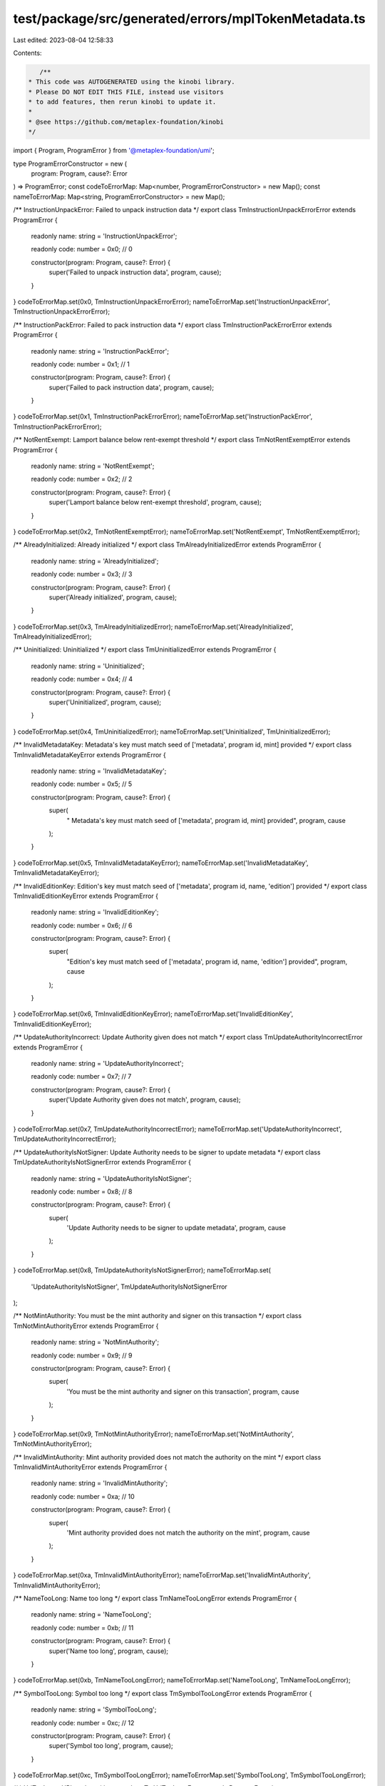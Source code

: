 test/package/src/generated/errors/mplTokenMetadata.ts
=====================================================

Last edited: 2023-08-04 12:58:33

Contents:

.. code-block:: ts

    /**
 * This code was AUTOGENERATED using the kinobi library.
 * Please DO NOT EDIT THIS FILE, instead use visitors
 * to add features, then rerun kinobi to update it.
 *
 * @see https://github.com/metaplex-foundation/kinobi
 */

import { Program, ProgramError } from '@metaplex-foundation/umi';

type ProgramErrorConstructor = new (
  program: Program,
  cause?: Error
) => ProgramError;
const codeToErrorMap: Map<number, ProgramErrorConstructor> = new Map();
const nameToErrorMap: Map<string, ProgramErrorConstructor> = new Map();

/** InstructionUnpackError: Failed to unpack instruction data */
export class TmInstructionUnpackErrorError extends ProgramError {
  readonly name: string = 'InstructionUnpackError';

  readonly code: number = 0x0; // 0

  constructor(program: Program, cause?: Error) {
    super('Failed to unpack instruction data', program, cause);
  }
}
codeToErrorMap.set(0x0, TmInstructionUnpackErrorError);
nameToErrorMap.set('InstructionUnpackError', TmInstructionUnpackErrorError);

/** InstructionPackError: Failed to pack instruction data */
export class TmInstructionPackErrorError extends ProgramError {
  readonly name: string = 'InstructionPackError';

  readonly code: number = 0x1; // 1

  constructor(program: Program, cause?: Error) {
    super('Failed to pack instruction data', program, cause);
  }
}
codeToErrorMap.set(0x1, TmInstructionPackErrorError);
nameToErrorMap.set('InstructionPackError', TmInstructionPackErrorError);

/** NotRentExempt: Lamport balance below rent-exempt threshold */
export class TmNotRentExemptError extends ProgramError {
  readonly name: string = 'NotRentExempt';

  readonly code: number = 0x2; // 2

  constructor(program: Program, cause?: Error) {
    super('Lamport balance below rent-exempt threshold', program, cause);
  }
}
codeToErrorMap.set(0x2, TmNotRentExemptError);
nameToErrorMap.set('NotRentExempt', TmNotRentExemptError);

/** AlreadyInitialized: Already initialized */
export class TmAlreadyInitializedError extends ProgramError {
  readonly name: string = 'AlreadyInitialized';

  readonly code: number = 0x3; // 3

  constructor(program: Program, cause?: Error) {
    super('Already initialized', program, cause);
  }
}
codeToErrorMap.set(0x3, TmAlreadyInitializedError);
nameToErrorMap.set('AlreadyInitialized', TmAlreadyInitializedError);

/** Uninitialized: Uninitialized */
export class TmUninitializedError extends ProgramError {
  readonly name: string = 'Uninitialized';

  readonly code: number = 0x4; // 4

  constructor(program: Program, cause?: Error) {
    super('Uninitialized', program, cause);
  }
}
codeToErrorMap.set(0x4, TmUninitializedError);
nameToErrorMap.set('Uninitialized', TmUninitializedError);

/** InvalidMetadataKey:  Metadata's key must match seed of ['metadata', program id, mint] provided */
export class TmInvalidMetadataKeyError extends ProgramError {
  readonly name: string = 'InvalidMetadataKey';

  readonly code: number = 0x5; // 5

  constructor(program: Program, cause?: Error) {
    super(
      " Metadata's key must match seed of ['metadata', program id, mint] provided",
      program,
      cause
    );
  }
}
codeToErrorMap.set(0x5, TmInvalidMetadataKeyError);
nameToErrorMap.set('InvalidMetadataKey', TmInvalidMetadataKeyError);

/** InvalidEditionKey: Edition's key must match seed of ['metadata', program id, name, 'edition'] provided */
export class TmInvalidEditionKeyError extends ProgramError {
  readonly name: string = 'InvalidEditionKey';

  readonly code: number = 0x6; // 6

  constructor(program: Program, cause?: Error) {
    super(
      "Edition's key must match seed of ['metadata', program id, name, 'edition'] provided",
      program,
      cause
    );
  }
}
codeToErrorMap.set(0x6, TmInvalidEditionKeyError);
nameToErrorMap.set('InvalidEditionKey', TmInvalidEditionKeyError);

/** UpdateAuthorityIncorrect: Update Authority given does not match */
export class TmUpdateAuthorityIncorrectError extends ProgramError {
  readonly name: string = 'UpdateAuthorityIncorrect';

  readonly code: number = 0x7; // 7

  constructor(program: Program, cause?: Error) {
    super('Update Authority given does not match', program, cause);
  }
}
codeToErrorMap.set(0x7, TmUpdateAuthorityIncorrectError);
nameToErrorMap.set('UpdateAuthorityIncorrect', TmUpdateAuthorityIncorrectError);

/** UpdateAuthorityIsNotSigner: Update Authority needs to be signer to update metadata */
export class TmUpdateAuthorityIsNotSignerError extends ProgramError {
  readonly name: string = 'UpdateAuthorityIsNotSigner';

  readonly code: number = 0x8; // 8

  constructor(program: Program, cause?: Error) {
    super(
      'Update Authority needs to be signer to update metadata',
      program,
      cause
    );
  }
}
codeToErrorMap.set(0x8, TmUpdateAuthorityIsNotSignerError);
nameToErrorMap.set(
  'UpdateAuthorityIsNotSigner',
  TmUpdateAuthorityIsNotSignerError
);

/** NotMintAuthority: You must be the mint authority and signer on this transaction */
export class TmNotMintAuthorityError extends ProgramError {
  readonly name: string = 'NotMintAuthority';

  readonly code: number = 0x9; // 9

  constructor(program: Program, cause?: Error) {
    super(
      'You must be the mint authority and signer on this transaction',
      program,
      cause
    );
  }
}
codeToErrorMap.set(0x9, TmNotMintAuthorityError);
nameToErrorMap.set('NotMintAuthority', TmNotMintAuthorityError);

/** InvalidMintAuthority: Mint authority provided does not match the authority on the mint */
export class TmInvalidMintAuthorityError extends ProgramError {
  readonly name: string = 'InvalidMintAuthority';

  readonly code: number = 0xa; // 10

  constructor(program: Program, cause?: Error) {
    super(
      'Mint authority provided does not match the authority on the mint',
      program,
      cause
    );
  }
}
codeToErrorMap.set(0xa, TmInvalidMintAuthorityError);
nameToErrorMap.set('InvalidMintAuthority', TmInvalidMintAuthorityError);

/** NameTooLong: Name too long */
export class TmNameTooLongError extends ProgramError {
  readonly name: string = 'NameTooLong';

  readonly code: number = 0xb; // 11

  constructor(program: Program, cause?: Error) {
    super('Name too long', program, cause);
  }
}
codeToErrorMap.set(0xb, TmNameTooLongError);
nameToErrorMap.set('NameTooLong', TmNameTooLongError);

/** SymbolTooLong: Symbol too long */
export class TmSymbolTooLongError extends ProgramError {
  readonly name: string = 'SymbolTooLong';

  readonly code: number = 0xc; // 12

  constructor(program: Program, cause?: Error) {
    super('Symbol too long', program, cause);
  }
}
codeToErrorMap.set(0xc, TmSymbolTooLongError);
nameToErrorMap.set('SymbolTooLong', TmSymbolTooLongError);

/** UriTooLong: URI too long */
export class TmUriTooLongError extends ProgramError {
  readonly name: string = 'UriTooLong';

  readonly code: number = 0xd; // 13

  constructor(program: Program, cause?: Error) {
    super('URI too long', program, cause);
  }
}
codeToErrorMap.set(0xd, TmUriTooLongError);
nameToErrorMap.set('UriTooLong', TmUriTooLongError);

/** UpdateAuthorityMustBeEqualToMetadataAuthorityAndSigner: Update authority must be equivalent to the metadata's authority and also signer of this transaction */
export class TmUpdateAuthorityMustBeEqualToMetadataAuthorityAndSignerError extends ProgramError {
  readonly name: string =
    'UpdateAuthorityMustBeEqualToMetadataAuthorityAndSigner';

  readonly code: number = 0xe; // 14

  constructor(program: Program, cause?: Error) {
    super(
      "Update authority must be equivalent to the metadata's authority and also signer of this transaction",
      program,
      cause
    );
  }
}
codeToErrorMap.set(
  0xe,
  TmUpdateAuthorityMustBeEqualToMetadataAuthorityAndSignerError
);
nameToErrorMap.set(
  'UpdateAuthorityMustBeEqualToMetadataAuthorityAndSigner',
  TmUpdateAuthorityMustBeEqualToMetadataAuthorityAndSignerError
);

/** MintMismatch: Mint given does not match mint on Metadata */
export class TmMintMismatchError extends ProgramError {
  readonly name: string = 'MintMismatch';

  readonly code: number = 0xf; // 15

  constructor(program: Program, cause?: Error) {
    super('Mint given does not match mint on Metadata', program, cause);
  }
}
codeToErrorMap.set(0xf, TmMintMismatchError);
nameToErrorMap.set('MintMismatch', TmMintMismatchError);

/** EditionsMustHaveExactlyOneToken: Editions must have exactly one token */
export class TmEditionsMustHaveExactlyOneTokenError extends ProgramError {
  readonly name: string = 'EditionsMustHaveExactlyOneToken';

  readonly code: number = 0x10; // 16

  constructor(program: Program, cause?: Error) {
    super('Editions must have exactly one token', program, cause);
  }
}
codeToErrorMap.set(0x10, TmEditionsMustHaveExactlyOneTokenError);
nameToErrorMap.set(
  'EditionsMustHaveExactlyOneToken',
  TmEditionsMustHaveExactlyOneTokenError
);

/** MaxEditionsMintedAlready: Maximum editions printed already */
export class TmMaxEditionsMintedAlreadyError extends ProgramError {
  readonly name: string = 'MaxEditionsMintedAlready';

  readonly code: number = 0x11; // 17

  constructor(program: Program, cause?: Error) {
    super('Maximum editions printed already', program, cause);
  }
}
codeToErrorMap.set(0x11, TmMaxEditionsMintedAlreadyError);
nameToErrorMap.set('MaxEditionsMintedAlready', TmMaxEditionsMintedAlreadyError);

/** TokenMintToFailed: Token mint to failed */
export class TmTokenMintToFailedError extends ProgramError {
  readonly name: string = 'TokenMintToFailed';

  readonly code: number = 0x12; // 18

  constructor(program: Program, cause?: Error) {
    super('Token mint to failed', program, cause);
  }
}
codeToErrorMap.set(0x12, TmTokenMintToFailedError);
nameToErrorMap.set('TokenMintToFailed', TmTokenMintToFailedError);

/** MasterRecordMismatch: The master edition record passed must match the master record on the edition given */
export class TmMasterRecordMismatchError extends ProgramError {
  readonly name: string = 'MasterRecordMismatch';

  readonly code: number = 0x13; // 19

  constructor(program: Program, cause?: Error) {
    super(
      'The master edition record passed must match the master record on the edition given',
      program,
      cause
    );
  }
}
codeToErrorMap.set(0x13, TmMasterRecordMismatchError);
nameToErrorMap.set('MasterRecordMismatch', TmMasterRecordMismatchError);

/** DestinationMintMismatch: The destination account does not have the right mint */
export class TmDestinationMintMismatchError extends ProgramError {
  readonly name: string = 'DestinationMintMismatch';

  readonly code: number = 0x14; // 20

  constructor(program: Program, cause?: Error) {
    super(
      'The destination account does not have the right mint',
      program,
      cause
    );
  }
}
codeToErrorMap.set(0x14, TmDestinationMintMismatchError);
nameToErrorMap.set('DestinationMintMismatch', TmDestinationMintMismatchError);

/** EditionAlreadyMinted: An edition can only mint one of its kind! */
export class TmEditionAlreadyMintedError extends ProgramError {
  readonly name: string = 'EditionAlreadyMinted';

  readonly code: number = 0x15; // 21

  constructor(program: Program, cause?: Error) {
    super('An edition can only mint one of its kind!', program, cause);
  }
}
codeToErrorMap.set(0x15, TmEditionAlreadyMintedError);
nameToErrorMap.set('EditionAlreadyMinted', TmEditionAlreadyMintedError);

/** PrintingMintDecimalsShouldBeZero: Printing mint decimals should be zero */
export class TmPrintingMintDecimalsShouldBeZeroError extends ProgramError {
  readonly name: string = 'PrintingMintDecimalsShouldBeZero';

  readonly code: number = 0x16; // 22

  constructor(program: Program, cause?: Error) {
    super('Printing mint decimals should be zero', program, cause);
  }
}
codeToErrorMap.set(0x16, TmPrintingMintDecimalsShouldBeZeroError);
nameToErrorMap.set(
  'PrintingMintDecimalsShouldBeZero',
  TmPrintingMintDecimalsShouldBeZeroError
);

/** OneTimePrintingAuthorizationMintDecimalsShouldBeZero: OneTimePrintingAuthorization mint decimals should be zero */
export class TmOneTimePrintingAuthorizationMintDecimalsShouldBeZeroError extends ProgramError {
  readonly name: string =
    'OneTimePrintingAuthorizationMintDecimalsShouldBeZero';

  readonly code: number = 0x17; // 23

  constructor(program: Program, cause?: Error) {
    super(
      'OneTimePrintingAuthorization mint decimals should be zero',
      program,
      cause
    );
  }
}
codeToErrorMap.set(
  0x17,
  TmOneTimePrintingAuthorizationMintDecimalsShouldBeZeroError
);
nameToErrorMap.set(
  'OneTimePrintingAuthorizationMintDecimalsShouldBeZero',
  TmOneTimePrintingAuthorizationMintDecimalsShouldBeZeroError
);

/** EditionMintDecimalsShouldBeZero: EditionMintDecimalsShouldBeZero */
export class TmEditionMintDecimalsShouldBeZeroError extends ProgramError {
  readonly name: string = 'EditionMintDecimalsShouldBeZero';

  readonly code: number = 0x18; // 24

  constructor(program: Program, cause?: Error) {
    super('EditionMintDecimalsShouldBeZero', program, cause);
  }
}
codeToErrorMap.set(0x18, TmEditionMintDecimalsShouldBeZeroError);
nameToErrorMap.set(
  'EditionMintDecimalsShouldBeZero',
  TmEditionMintDecimalsShouldBeZeroError
);

/** TokenBurnFailed: Token burn failed */
export class TmTokenBurnFailedError extends ProgramError {
  readonly name: string = 'TokenBurnFailed';

  readonly code: number = 0x19; // 25

  constructor(program: Program, cause?: Error) {
    super('Token burn failed', program, cause);
  }
}
codeToErrorMap.set(0x19, TmTokenBurnFailedError);
nameToErrorMap.set('TokenBurnFailed', TmTokenBurnFailedError);

/** TokenAccountOneTimeAuthMintMismatch: The One Time authorization mint does not match that on the token account! */
export class TmTokenAccountOneTimeAuthMintMismatchError extends ProgramError {
  readonly name: string = 'TokenAccountOneTimeAuthMintMismatch';

  readonly code: number = 0x1a; // 26

  constructor(program: Program, cause?: Error) {
    super(
      'The One Time authorization mint does not match that on the token account!',
      program,
      cause
    );
  }
}
codeToErrorMap.set(0x1a, TmTokenAccountOneTimeAuthMintMismatchError);
nameToErrorMap.set(
  'TokenAccountOneTimeAuthMintMismatch',
  TmTokenAccountOneTimeAuthMintMismatchError
);

/** DerivedKeyInvalid: Derived key invalid */
export class TmDerivedKeyInvalidError extends ProgramError {
  readonly name: string = 'DerivedKeyInvalid';

  readonly code: number = 0x1b; // 27

  constructor(program: Program, cause?: Error) {
    super('Derived key invalid', program, cause);
  }
}
codeToErrorMap.set(0x1b, TmDerivedKeyInvalidError);
nameToErrorMap.set('DerivedKeyInvalid', TmDerivedKeyInvalidError);

/** PrintingMintMismatch: The Printing mint does not match that on the master edition! */
export class TmPrintingMintMismatchError extends ProgramError {
  readonly name: string = 'PrintingMintMismatch';

  readonly code: number = 0x1c; // 28

  constructor(program: Program, cause?: Error) {
    super(
      'The Printing mint does not match that on the master edition!',
      program,
      cause
    );
  }
}
codeToErrorMap.set(0x1c, TmPrintingMintMismatchError);
nameToErrorMap.set('PrintingMintMismatch', TmPrintingMintMismatchError);

/** OneTimePrintingAuthMintMismatch: The One Time Printing Auth mint does not match that on the master edition! */
export class TmOneTimePrintingAuthMintMismatchError extends ProgramError {
  readonly name: string = 'OneTimePrintingAuthMintMismatch';

  readonly code: number = 0x1d; // 29

  constructor(program: Program, cause?: Error) {
    super(
      'The One Time Printing Auth mint does not match that on the master edition!',
      program,
      cause
    );
  }
}
codeToErrorMap.set(0x1d, TmOneTimePrintingAuthMintMismatchError);
nameToErrorMap.set(
  'OneTimePrintingAuthMintMismatch',
  TmOneTimePrintingAuthMintMismatchError
);

/** TokenAccountMintMismatch: The mint of the token account does not match the Printing mint! */
export class TmTokenAccountMintMismatchError extends ProgramError {
  readonly name: string = 'TokenAccountMintMismatch';

  readonly code: number = 0x1e; // 30

  constructor(program: Program, cause?: Error) {
    super(
      'The mint of the token account does not match the Printing mint!',
      program,
      cause
    );
  }
}
codeToErrorMap.set(0x1e, TmTokenAccountMintMismatchError);
nameToErrorMap.set('TokenAccountMintMismatch', TmTokenAccountMintMismatchError);

/** TokenAccountMintMismatchV2: The mint of the token account does not match the master metadata mint! */
export class TmTokenAccountMintMismatchV2Error extends ProgramError {
  readonly name: string = 'TokenAccountMintMismatchV2';

  readonly code: number = 0x1f; // 31

  constructor(program: Program, cause?: Error) {
    super(
      'The mint of the token account does not match the master metadata mint!',
      program,
      cause
    );
  }
}
codeToErrorMap.set(0x1f, TmTokenAccountMintMismatchV2Error);
nameToErrorMap.set(
  'TokenAccountMintMismatchV2',
  TmTokenAccountMintMismatchV2Error
);

/** NotEnoughTokens: Not enough tokens to mint a limited edition */
export class TmNotEnoughTokensError extends ProgramError {
  readonly name: string = 'NotEnoughTokens';

  readonly code: number = 0x20; // 32

  constructor(program: Program, cause?: Error) {
    super('Not enough tokens to mint a limited edition', program, cause);
  }
}
codeToErrorMap.set(0x20, TmNotEnoughTokensError);
nameToErrorMap.set('NotEnoughTokens', TmNotEnoughTokensError);

/** PrintingMintAuthorizationAccountMismatch: The mint on your authorization token holding account does not match your Printing mint! */
export class TmPrintingMintAuthorizationAccountMismatchError extends ProgramError {
  readonly name: string = 'PrintingMintAuthorizationAccountMismatch';

  readonly code: number = 0x21; // 33

  constructor(program: Program, cause?: Error) {
    super(
      'The mint on your authorization token holding account does not match your Printing mint!',
      program,
      cause
    );
  }
}
codeToErrorMap.set(0x21, TmPrintingMintAuthorizationAccountMismatchError);
nameToErrorMap.set(
  'PrintingMintAuthorizationAccountMismatch',
  TmPrintingMintAuthorizationAccountMismatchError
);

/** AuthorizationTokenAccountOwnerMismatch: The authorization token account has a different owner than the update authority for the master edition! */
export class TmAuthorizationTokenAccountOwnerMismatchError extends ProgramError {
  readonly name: string = 'AuthorizationTokenAccountOwnerMismatch';

  readonly code: number = 0x22; // 34

  constructor(program: Program, cause?: Error) {
    super(
      'The authorization token account has a different owner than the update authority for the master edition!',
      program,
      cause
    );
  }
}
codeToErrorMap.set(0x22, TmAuthorizationTokenAccountOwnerMismatchError);
nameToErrorMap.set(
  'AuthorizationTokenAccountOwnerMismatch',
  TmAuthorizationTokenAccountOwnerMismatchError
);

/** Disabled: This feature is currently disabled. */
export class TmDisabledError extends ProgramError {
  readonly name: string = 'Disabled';

  readonly code: number = 0x23; // 35

  constructor(program: Program, cause?: Error) {
    super('This feature is currently disabled.', program, cause);
  }
}
codeToErrorMap.set(0x23, TmDisabledError);
nameToErrorMap.set('Disabled', TmDisabledError);

/** CreatorsTooLong: Creators list too long */
export class TmCreatorsTooLongError extends ProgramError {
  readonly name: string = 'CreatorsTooLong';

  readonly code: number = 0x24; // 36

  constructor(program: Program, cause?: Error) {
    super('Creators list too long', program, cause);
  }
}
codeToErrorMap.set(0x24, TmCreatorsTooLongError);
nameToErrorMap.set('CreatorsTooLong', TmCreatorsTooLongError);

/** CreatorsMustBeAtleastOne: Creators must be at least one if set */
export class TmCreatorsMustBeAtleastOneError extends ProgramError {
  readonly name: string = 'CreatorsMustBeAtleastOne';

  readonly code: number = 0x25; // 37

  constructor(program: Program, cause?: Error) {
    super('Creators must be at least one if set', program, cause);
  }
}
codeToErrorMap.set(0x25, TmCreatorsMustBeAtleastOneError);
nameToErrorMap.set('CreatorsMustBeAtleastOne', TmCreatorsMustBeAtleastOneError);

/** MustBeOneOfCreators: If using a creators array, you must be one of the creators listed */
export class TmMustBeOneOfCreatorsError extends ProgramError {
  readonly name: string = 'MustBeOneOfCreators';

  readonly code: number = 0x26; // 38

  constructor(program: Program, cause?: Error) {
    super(
      'If using a creators array, you must be one of the creators listed',
      program,
      cause
    );
  }
}
codeToErrorMap.set(0x26, TmMustBeOneOfCreatorsError);
nameToErrorMap.set('MustBeOneOfCreators', TmMustBeOneOfCreatorsError);

/** NoCreatorsPresentOnMetadata: This metadata does not have creators */
export class TmNoCreatorsPresentOnMetadataError extends ProgramError {
  readonly name: string = 'NoCreatorsPresentOnMetadata';

  readonly code: number = 0x27; // 39

  constructor(program: Program, cause?: Error) {
    super('This metadata does not have creators', program, cause);
  }
}
codeToErrorMap.set(0x27, TmNoCreatorsPresentOnMetadataError);
nameToErrorMap.set(
  'NoCreatorsPresentOnMetadata',
  TmNoCreatorsPresentOnMetadataError
);

/** CreatorNotFound: This creator address was not found */
export class TmCreatorNotFoundError extends ProgramError {
  readonly name: string = 'CreatorNotFound';

  readonly code: number = 0x28; // 40

  constructor(program: Program, cause?: Error) {
    super('This creator address was not found', program, cause);
  }
}
codeToErrorMap.set(0x28, TmCreatorNotFoundError);
nameToErrorMap.set('CreatorNotFound', TmCreatorNotFoundError);

/** InvalidBasisPoints: Basis points cannot be more than 10000 */
export class TmInvalidBasisPointsError extends ProgramError {
  readonly name: string = 'InvalidBasisPoints';

  readonly code: number = 0x29; // 41

  constructor(program: Program, cause?: Error) {
    super('Basis points cannot be more than 10000', program, cause);
  }
}
codeToErrorMap.set(0x29, TmInvalidBasisPointsError);
nameToErrorMap.set('InvalidBasisPoints', TmInvalidBasisPointsError);

/** PrimarySaleCanOnlyBeFlippedToTrue: Primary sale can only be flipped to true and is immutable */
export class TmPrimarySaleCanOnlyBeFlippedToTrueError extends ProgramError {
  readonly name: string = 'PrimarySaleCanOnlyBeFlippedToTrue';

  readonly code: number = 0x2a; // 42

  constructor(program: Program, cause?: Error) {
    super(
      'Primary sale can only be flipped to true and is immutable',
      program,
      cause
    );
  }
}
codeToErrorMap.set(0x2a, TmPrimarySaleCanOnlyBeFlippedToTrueError);
nameToErrorMap.set(
  'PrimarySaleCanOnlyBeFlippedToTrue',
  TmPrimarySaleCanOnlyBeFlippedToTrueError
);

/** OwnerMismatch: Owner does not match that on the account given */
export class TmOwnerMismatchError extends ProgramError {
  readonly name: string = 'OwnerMismatch';

  readonly code: number = 0x2b; // 43

  constructor(program: Program, cause?: Error) {
    super('Owner does not match that on the account given', program, cause);
  }
}
codeToErrorMap.set(0x2b, TmOwnerMismatchError);
nameToErrorMap.set('OwnerMismatch', TmOwnerMismatchError);

/** NoBalanceInAccountForAuthorization: This account has no tokens to be used for authorization */
export class TmNoBalanceInAccountForAuthorizationError extends ProgramError {
  readonly name: string = 'NoBalanceInAccountForAuthorization';

  readonly code: number = 0x2c; // 44

  constructor(program: Program, cause?: Error) {
    super(
      'This account has no tokens to be used for authorization',
      program,
      cause
    );
  }
}
codeToErrorMap.set(0x2c, TmNoBalanceInAccountForAuthorizationError);
nameToErrorMap.set(
  'NoBalanceInAccountForAuthorization',
  TmNoBalanceInAccountForAuthorizationError
);

/** ShareTotalMustBe100: Share total must equal 100 for creator array */
export class TmShareTotalMustBe100Error extends ProgramError {
  readonly name: string = 'ShareTotalMustBe100';

  readonly code: number = 0x2d; // 45

  constructor(program: Program, cause?: Error) {
    super('Share total must equal 100 for creator array', program, cause);
  }
}
codeToErrorMap.set(0x2d, TmShareTotalMustBe100Error);
nameToErrorMap.set('ShareTotalMustBe100', TmShareTotalMustBe100Error);

/** ReservationExists: This reservation list already exists! */
export class TmReservationExistsError extends ProgramError {
  readonly name: string = 'ReservationExists';

  readonly code: number = 0x2e; // 46

  constructor(program: Program, cause?: Error) {
    super('This reservation list already exists!', program, cause);
  }
}
codeToErrorMap.set(0x2e, TmReservationExistsError);
nameToErrorMap.set('ReservationExists', TmReservationExistsError);

/** ReservationDoesNotExist: This reservation list does not exist! */
export class TmReservationDoesNotExistError extends ProgramError {
  readonly name: string = 'ReservationDoesNotExist';

  readonly code: number = 0x2f; // 47

  constructor(program: Program, cause?: Error) {
    super('This reservation list does not exist!', program, cause);
  }
}
codeToErrorMap.set(0x2f, TmReservationDoesNotExistError);
nameToErrorMap.set('ReservationDoesNotExist', TmReservationDoesNotExistError);

/** ReservationNotSet: This reservation list exists but was never set with reservations */
export class TmReservationNotSetError extends ProgramError {
  readonly name: string = 'ReservationNotSet';

  readonly code: number = 0x30; // 48

  constructor(program: Program, cause?: Error) {
    super(
      'This reservation list exists but was never set with reservations',
      program,
      cause
    );
  }
}
codeToErrorMap.set(0x30, TmReservationNotSetError);
nameToErrorMap.set('ReservationNotSet', TmReservationNotSetError);

/** ReservationAlreadyMade: This reservation list has already been set! */
export class TmReservationAlreadyMadeError extends ProgramError {
  readonly name: string = 'ReservationAlreadyMade';

  readonly code: number = 0x31; // 49

  constructor(program: Program, cause?: Error) {
    super('This reservation list has already been set!', program, cause);
  }
}
codeToErrorMap.set(0x31, TmReservationAlreadyMadeError);
nameToErrorMap.set('ReservationAlreadyMade', TmReservationAlreadyMadeError);

/** BeyondMaxAddressSize: Provided more addresses than max allowed in single reservation */
export class TmBeyondMaxAddressSizeError extends ProgramError {
  readonly name: string = 'BeyondMaxAddressSize';

  readonly code: number = 0x32; // 50

  constructor(program: Program, cause?: Error) {
    super(
      'Provided more addresses than max allowed in single reservation',
      program,
      cause
    );
  }
}
codeToErrorMap.set(0x32, TmBeyondMaxAddressSizeError);
nameToErrorMap.set('BeyondMaxAddressSize', TmBeyondMaxAddressSizeError);

/** NumericalOverflowError: NumericalOverflowError */
export class TmNumericalOverflowErrorError extends ProgramError {
  readonly name: string = 'NumericalOverflowError';

  readonly code: number = 0x33; // 51

  constructor(program: Program, cause?: Error) {
    super('NumericalOverflowError', program, cause);
  }
}
codeToErrorMap.set(0x33, TmNumericalOverflowErrorError);
nameToErrorMap.set('NumericalOverflowError', TmNumericalOverflowErrorError);

/** ReservationBreachesMaximumSupply: This reservation would go beyond the maximum supply of the master edition! */
export class TmReservationBreachesMaximumSupplyError extends ProgramError {
  readonly name: string = 'ReservationBreachesMaximumSupply';

  readonly code: number = 0x34; // 52

  constructor(program: Program, cause?: Error) {
    super(
      'This reservation would go beyond the maximum supply of the master edition!',
      program,
      cause
    );
  }
}
codeToErrorMap.set(0x34, TmReservationBreachesMaximumSupplyError);
nameToErrorMap.set(
  'ReservationBreachesMaximumSupply',
  TmReservationBreachesMaximumSupplyError
);

/** AddressNotInReservation: Address not in reservation! */
export class TmAddressNotInReservationError extends ProgramError {
  readonly name: string = 'AddressNotInReservation';

  readonly code: number = 0x35; // 53

  constructor(program: Program, cause?: Error) {
    super('Address not in reservation!', program, cause);
  }
}
codeToErrorMap.set(0x35, TmAddressNotInReservationError);
nameToErrorMap.set('AddressNotInReservation', TmAddressNotInReservationError);

/** CannotVerifyAnotherCreator: You cannot unilaterally verify another creator, they must sign */
export class TmCannotVerifyAnotherCreatorError extends ProgramError {
  readonly name: string = 'CannotVerifyAnotherCreator';

  readonly code: number = 0x36; // 54

  constructor(program: Program, cause?: Error) {
    super(
      'You cannot unilaterally verify another creator, they must sign',
      program,
      cause
    );
  }
}
codeToErrorMap.set(0x36, TmCannotVerifyAnotherCreatorError);
nameToErrorMap.set(
  'CannotVerifyAnotherCreator',
  TmCannotVerifyAnotherCreatorError
);

/** CannotUnverifyAnotherCreator: You cannot unilaterally unverify another creator */
export class TmCannotUnverifyAnotherCreatorError extends ProgramError {
  readonly name: string = 'CannotUnverifyAnotherCreator';

  readonly code: number = 0x37; // 55

  constructor(program: Program, cause?: Error) {
    super('You cannot unilaterally unverify another creator', program, cause);
  }
}
codeToErrorMap.set(0x37, TmCannotUnverifyAnotherCreatorError);
nameToErrorMap.set(
  'CannotUnverifyAnotherCreator',
  TmCannotUnverifyAnotherCreatorError
);

/** SpotMismatch: In initial reservation setting, spots remaining should equal total spots */
export class TmSpotMismatchError extends ProgramError {
  readonly name: string = 'SpotMismatch';

  readonly code: number = 0x38; // 56

  constructor(program: Program, cause?: Error) {
    super(
      'In initial reservation setting, spots remaining should equal total spots',
      program,
      cause
    );
  }
}
codeToErrorMap.set(0x38, TmSpotMismatchError);
nameToErrorMap.set('SpotMismatch', TmSpotMismatchError);

/** IncorrectOwner: Incorrect account owner */
export class TmIncorrectOwnerError extends ProgramError {
  readonly name: string = 'IncorrectOwner';

  readonly code: number = 0x39; // 57

  constructor(program: Program, cause?: Error) {
    super('Incorrect account owner', program, cause);
  }
}
codeToErrorMap.set(0x39, TmIncorrectOwnerError);
nameToErrorMap.set('IncorrectOwner', TmIncorrectOwnerError);

/** PrintingWouldBreachMaximumSupply: printing these tokens would breach the maximum supply limit of the master edition */
export class TmPrintingWouldBreachMaximumSupplyError extends ProgramError {
  readonly name: string = 'PrintingWouldBreachMaximumSupply';

  readonly code: number = 0x3a; // 58

  constructor(program: Program, cause?: Error) {
    super(
      'printing these tokens would breach the maximum supply limit of the master edition',
      program,
      cause
    );
  }
}
codeToErrorMap.set(0x3a, TmPrintingWouldBreachMaximumSupplyError);
nameToErrorMap.set(
  'PrintingWouldBreachMaximumSupply',
  TmPrintingWouldBreachMaximumSupplyError
);

/** DataIsImmutable: Data is immutable */
export class TmDataIsImmutableError extends ProgramError {
  readonly name: string = 'DataIsImmutable';

  readonly code: number = 0x3b; // 59

  constructor(program: Program, cause?: Error) {
    super('Data is immutable', program, cause);
  }
}
codeToErrorMap.set(0x3b, TmDataIsImmutableError);
nameToErrorMap.set('DataIsImmutable', TmDataIsImmutableError);

/** DuplicateCreatorAddress: No duplicate creator addresses */
export class TmDuplicateCreatorAddressError extends ProgramError {
  readonly name: string = 'DuplicateCreatorAddress';

  readonly code: number = 0x3c; // 60

  constructor(program: Program, cause?: Error) {
    super('No duplicate creator addresses', program, cause);
  }
}
codeToErrorMap.set(0x3c, TmDuplicateCreatorAddressError);
nameToErrorMap.set('DuplicateCreatorAddress', TmDuplicateCreatorAddressError);

/** ReservationSpotsRemainingShouldMatchTotalSpotsAtStart: Reservation spots remaining should match total spots when first being created */
export class TmReservationSpotsRemainingShouldMatchTotalSpotsAtStartError extends ProgramError {
  readonly name: string =
    'ReservationSpotsRemainingShouldMatchTotalSpotsAtStart';

  readonly code: number = 0x3d; // 61

  constructor(program: Program, cause?: Error) {
    super(
      'Reservation spots remaining should match total spots when first being created',
      program,
      cause
    );
  }
}
codeToErrorMap.set(
  0x3d,
  TmReservationSpotsRemainingShouldMatchTotalSpotsAtStartError
);
nameToErrorMap.set(
  'ReservationSpotsRemainingShouldMatchTotalSpotsAtStart',
  TmReservationSpotsRemainingShouldMatchTotalSpotsAtStartError
);

/** InvalidTokenProgram: Invalid token program */
export class TmInvalidTokenProgramError extends ProgramError {
  readonly name: string = 'InvalidTokenProgram';

  readonly code: number = 0x3e; // 62

  constructor(program: Program, cause?: Error) {
    super('Invalid token program', program, cause);
  }
}
codeToErrorMap.set(0x3e, TmInvalidTokenProgramError);
nameToErrorMap.set('InvalidTokenProgram', TmInvalidTokenProgramError);

/** DataTypeMismatch: Data type mismatch */
export class TmDataTypeMismatchError extends ProgramError {
  readonly name: string = 'DataTypeMismatch';

  readonly code: number = 0x3f; // 63

  constructor(program: Program, cause?: Error) {
    super('Data type mismatch', program, cause);
  }
}
codeToErrorMap.set(0x3f, TmDataTypeMismatchError);
nameToErrorMap.set('DataTypeMismatch', TmDataTypeMismatchError);

/** BeyondAlottedAddressSize: Beyond alotted address size in reservation! */
export class TmBeyondAlottedAddressSizeError extends ProgramError {
  readonly name: string = 'BeyondAlottedAddressSize';

  readonly code: number = 0x40; // 64

  constructor(program: Program, cause?: Error) {
    super('Beyond alotted address size in reservation!', program, cause);
  }
}
codeToErrorMap.set(0x40, TmBeyondAlottedAddressSizeError);
nameToErrorMap.set('BeyondAlottedAddressSize', TmBeyondAlottedAddressSizeError);

/** ReservationNotComplete: The reservation has only been partially alotted */
export class TmReservationNotCompleteError extends ProgramError {
  readonly name: string = 'ReservationNotComplete';

  readonly code: number = 0x41; // 65

  constructor(program: Program, cause?: Error) {
    super('The reservation has only been partially alotted', program, cause);
  }
}
codeToErrorMap.set(0x41, TmReservationNotCompleteError);
nameToErrorMap.set('ReservationNotComplete', TmReservationNotCompleteError);

/** TriedToReplaceAnExistingReservation: You cannot splice over an existing reservation! */
export class TmTriedToReplaceAnExistingReservationError extends ProgramError {
  readonly name: string = 'TriedToReplaceAnExistingReservation';

  readonly code: number = 0x42; // 66

  constructor(program: Program, cause?: Error) {
    super('You cannot splice over an existing reservation!', program, cause);
  }
}
codeToErrorMap.set(0x42, TmTriedToReplaceAnExistingReservationError);
nameToErrorMap.set(
  'TriedToReplaceAnExistingReservation',
  TmTriedToReplaceAnExistingReservationError
);

/** InvalidOperation: Invalid operation */
export class TmInvalidOperationError extends ProgramError {
  readonly name: string = 'InvalidOperation';

  readonly code: number = 0x43; // 67

  constructor(program: Program, cause?: Error) {
    super('Invalid operation', program, cause);
  }
}
codeToErrorMap.set(0x43, TmInvalidOperationError);
nameToErrorMap.set('InvalidOperation', TmInvalidOperationError);

/** InvalidOwner: Invalid Owner */
export class TmInvalidOwnerError extends ProgramError {
  readonly name: string = 'InvalidOwner';

  readonly code: number = 0x44; // 68

  constructor(program: Program, cause?: Error) {
    super('Invalid Owner', program, cause);
  }
}
codeToErrorMap.set(0x44, TmInvalidOwnerError);
nameToErrorMap.set('InvalidOwner', TmInvalidOwnerError);

/** PrintingMintSupplyMustBeZeroForConversion: Printing mint supply must be zero for conversion */
export class TmPrintingMintSupplyMustBeZeroForConversionError extends ProgramError {
  readonly name: string = 'PrintingMintSupplyMustBeZeroForConversion';

  readonly code: number = 0x45; // 69

  constructor(program: Program, cause?: Error) {
    super('Printing mint supply must be zero for conversion', program, cause);
  }
}
codeToErrorMap.set(0x45, TmPrintingMintSupplyMustBeZeroForConversionError);
nameToErrorMap.set(
  'PrintingMintSupplyMustBeZeroForConversion',
  TmPrintingMintSupplyMustBeZeroForConversionError
);

/** OneTimeAuthMintSupplyMustBeZeroForConversion: One Time Auth mint supply must be zero for conversion */
export class TmOneTimeAuthMintSupplyMustBeZeroForConversionError extends ProgramError {
  readonly name: string = 'OneTimeAuthMintSupplyMustBeZeroForConversion';

  readonly code: number = 0x46; // 70

  constructor(program: Program, cause?: Error) {
    super(
      'One Time Auth mint supply must be zero for conversion',
      program,
      cause
    );
  }
}
codeToErrorMap.set(0x46, TmOneTimeAuthMintSupplyMustBeZeroForConversionError);
nameToErrorMap.set(
  'OneTimeAuthMintSupplyMustBeZeroForConversion',
  TmOneTimeAuthMintSupplyMustBeZeroForConversionError
);

/** InvalidEditionIndex: You tried to insert one edition too many into an edition mark pda */
export class TmInvalidEditionIndexError extends ProgramError {
  readonly name: string = 'InvalidEditionIndex';

  readonly code: number = 0x47; // 71

  constructor(program: Program, cause?: Error) {
    super(
      'You tried to insert one edition too many into an edition mark pda',
      program,
      cause
    );
  }
}
codeToErrorMap.set(0x47, TmInvalidEditionIndexError);
nameToErrorMap.set('InvalidEditionIndex', TmInvalidEditionIndexError);

/** ReservationArrayShouldBeSizeOne: In the legacy system the reservation needs to be of size one for cpu limit reasons */
export class TmReservationArrayShouldBeSizeOneError extends ProgramError {
  readonly name: string = 'ReservationArrayShouldBeSizeOne';

  readonly code: number = 0x48; // 72

  constructor(program: Program, cause?: Error) {
    super(
      'In the legacy system the reservation needs to be of size one for cpu limit reasons',
      program,
      cause
    );
  }
}
codeToErrorMap.set(0x48, TmReservationArrayShouldBeSizeOneError);
nameToErrorMap.set(
  'ReservationArrayShouldBeSizeOne',
  TmReservationArrayShouldBeSizeOneError
);

/** IsMutableCanOnlyBeFlippedToFalse: Is Mutable can only be flipped to false */
export class TmIsMutableCanOnlyBeFlippedToFalseError extends ProgramError {
  readonly name: string = 'IsMutableCanOnlyBeFlippedToFalse';

  readonly code: number = 0x49; // 73

  constructor(program: Program, cause?: Error) {
    super('Is Mutable can only be flipped to false', program, cause);
  }
}
codeToErrorMap.set(0x49, TmIsMutableCanOnlyBeFlippedToFalseError);
nameToErrorMap.set(
  'IsMutableCanOnlyBeFlippedToFalse',
  TmIsMutableCanOnlyBeFlippedToFalseError
);

/** CollectionCannotBeVerifiedInThisInstruction: Collection cannot be verified in this instruction */
export class TmCollectionCannotBeVerifiedInThisInstructionError extends ProgramError {
  readonly name: string = 'CollectionCannotBeVerifiedInThisInstruction';

  readonly code: number = 0x4a; // 74

  constructor(program: Program, cause?: Error) {
    super('Collection cannot be verified in this instruction', program, cause);
  }
}
codeToErrorMap.set(0x4a, TmCollectionCannotBeVerifiedInThisInstructionError);
nameToErrorMap.set(
  'CollectionCannotBeVerifiedInThisInstruction',
  TmCollectionCannotBeVerifiedInThisInstructionError
);

/** Removed: This instruction was deprecated in a previous release and is now removed */
export class TmRemovedError extends ProgramError {
  readonly name: string = 'Removed';

  readonly code: number = 0x4b; // 75

  constructor(program: Program, cause?: Error) {
    super(
      'This instruction was deprecated in a previous release and is now removed',
      program,
      cause
    );
  }
}
codeToErrorMap.set(0x4b, TmRemovedError);
nameToErrorMap.set('Removed', TmRemovedError);

/** MustBeBurned: This token use method is burn and there are no remaining uses, it must be burned */
export class TmMustBeBurnedError extends ProgramError {
  readonly name: string = 'MustBeBurned';

  readonly code: number = 0x4c; // 76

  constructor(program: Program, cause?: Error) {
    super(
      'This token use method is burn and there are no remaining uses, it must be burned',
      program,
      cause
    );
  }
}
codeToErrorMap.set(0x4c, TmMustBeBurnedError);
nameToErrorMap.set('MustBeBurned', TmMustBeBurnedError);

/** InvalidUseMethod: This use method is invalid */
export class TmInvalidUseMethodError extends ProgramError {
  readonly name: string = 'InvalidUseMethod';

  readonly code: number = 0x4d; // 77

  constructor(program: Program, cause?: Error) {
    super('This use method is invalid', program, cause);
  }
}
codeToErrorMap.set(0x4d, TmInvalidUseMethodError);
nameToErrorMap.set('InvalidUseMethod', TmInvalidUseMethodError);

/** CannotChangeUseMethodAfterFirstUse: Cannot Change Use Method after the first use */
export class TmCannotChangeUseMethodAfterFirstUseError extends ProgramError {
  readonly name: string = 'CannotChangeUseMethodAfterFirstUse';

  readonly code: number = 0x4e; // 78

  constructor(program: Program, cause?: Error) {
    super('Cannot Change Use Method after the first use', program, cause);
  }
}
codeToErrorMap.set(0x4e, TmCannotChangeUseMethodAfterFirstUseError);
nameToErrorMap.set(
  'CannotChangeUseMethodAfterFirstUse',
  TmCannotChangeUseMethodAfterFirstUseError
);

/** CannotChangeUsesAfterFirstUse: Cannot Change Remaining or Available uses after the first use */
export class TmCannotChangeUsesAfterFirstUseError extends ProgramError {
  readonly name: string = 'CannotChangeUsesAfterFirstUse';

  readonly code: number = 0x4f; // 79

  constructor(program: Program, cause?: Error) {
    super(
      'Cannot Change Remaining or Available uses after the first use',
      program,
      cause
    );
  }
}
codeToErrorMap.set(0x4f, TmCannotChangeUsesAfterFirstUseError);
nameToErrorMap.set(
  'CannotChangeUsesAfterFirstUse',
  TmCannotChangeUsesAfterFirstUseError
);

/** CollectionNotFound: Collection Not Found on Metadata */
export class TmCollectionNotFoundError extends ProgramError {
  readonly name: string = 'CollectionNotFound';

  readonly code: number = 0x50; // 80

  constructor(program: Program, cause?: Error) {
    super('Collection Not Found on Metadata', program, cause);
  }
}
codeToErrorMap.set(0x50, TmCollectionNotFoundError);
nameToErrorMap.set('CollectionNotFound', TmCollectionNotFoundError);

/** InvalidCollectionUpdateAuthority: Collection Update Authority is invalid */
export class TmInvalidCollectionUpdateAuthorityError extends ProgramError {
  readonly name: string = 'InvalidCollectionUpdateAuthority';

  readonly code: number = 0x51; // 81

  constructor(program: Program, cause?: Error) {
    super('Collection Update Authority is invalid', program, cause);
  }
}
codeToErrorMap.set(0x51, TmInvalidCollectionUpdateAuthorityError);
nameToErrorMap.set(
  'InvalidCollectionUpdateAuthority',
  TmInvalidCollectionUpdateAuthorityError
);

/** CollectionMustBeAUniqueMasterEdition: Collection Must Be a Unique Master Edition v2 */
export class TmCollectionMustBeAUniqueMasterEditionError extends ProgramError {
  readonly name: string = 'CollectionMustBeAUniqueMasterEdition';

  readonly code: number = 0x52; // 82

  constructor(program: Program, cause?: Error) {
    super('Collection Must Be a Unique Master Edition v2', program, cause);
  }
}
codeToErrorMap.set(0x52, TmCollectionMustBeAUniqueMasterEditionError);
nameToErrorMap.set(
  'CollectionMustBeAUniqueMasterEdition',
  TmCollectionMustBeAUniqueMasterEditionError
);

/** UseAuthorityRecordAlreadyExists: The Use Authority Record Already Exists, to modify it Revoke, then Approve */
export class TmUseAuthorityRecordAlreadyExistsError extends ProgramError {
  readonly name: string = 'UseAuthorityRecordAlreadyExists';

  readonly code: number = 0x53; // 83

  constructor(program: Program, cause?: Error) {
    super(
      'The Use Authority Record Already Exists, to modify it Revoke, then Approve',
      program,
      cause
    );
  }
}
codeToErrorMap.set(0x53, TmUseAuthorityRecordAlreadyExistsError);
nameToErrorMap.set(
  'UseAuthorityRecordAlreadyExists',
  TmUseAuthorityRecordAlreadyExistsError
);

/** UseAuthorityRecordAlreadyRevoked: The Use Authority Record is empty or already revoked */
export class TmUseAuthorityRecordAlreadyRevokedError extends ProgramError {
  readonly name: string = 'UseAuthorityRecordAlreadyRevoked';

  readonly code: number = 0x54; // 84

  constructor(program: Program, cause?: Error) {
    super(
      'The Use Authority Record is empty or already revoked',
      program,
      cause
    );
  }
}
codeToErrorMap.set(0x54, TmUseAuthorityRecordAlreadyRevokedError);
nameToErrorMap.set(
  'UseAuthorityRecordAlreadyRevoked',
  TmUseAuthorityRecordAlreadyRevokedError
);

/** Unusable: This token has no uses */
export class TmUnusableError extends ProgramError {
  readonly name: string = 'Unusable';

  readonly code: number = 0x55; // 85

  constructor(program: Program, cause?: Error) {
    super('This token has no uses', program, cause);
  }
}
codeToErrorMap.set(0x55, TmUnusableError);
nameToErrorMap.set('Unusable', TmUnusableError);

/** NotEnoughUses: There are not enough Uses left on this token. */
export class TmNotEnoughUsesError extends ProgramError {
  readonly name: string = 'NotEnoughUses';

  readonly code: number = 0x56; // 86

  constructor(program: Program, cause?: Error) {
    super('There are not enough Uses left on this token.', program, cause);
  }
}
codeToErrorMap.set(0x56, TmNotEnoughUsesError);
nameToErrorMap.set('NotEnoughUses', TmNotEnoughUsesError);

/** CollectionAuthorityRecordAlreadyExists: This Collection Authority Record Already Exists. */
export class TmCollectionAuthorityRecordAlreadyExistsError extends ProgramError {
  readonly name: string = 'CollectionAuthorityRecordAlreadyExists';

  readonly code: number = 0x57; // 87

  constructor(program: Program, cause?: Error) {
    super('This Collection Authority Record Already Exists.', program, cause);
  }
}
codeToErrorMap.set(0x57, TmCollectionAuthorityRecordAlreadyExistsError);
nameToErrorMap.set(
  'CollectionAuthorityRecordAlreadyExists',
  TmCollectionAuthorityRecordAlreadyExistsError
);

/** CollectionAuthorityDoesNotExist: This Collection Authority Record Does Not Exist. */
export class TmCollectionAuthorityDoesNotExistError extends ProgramError {
  readonly name: string = 'CollectionAuthorityDoesNotExist';

  readonly code: number = 0x58; // 88

  constructor(program: Program, cause?: Error) {
    super('This Collection Authority Record Does Not Exist.', program, cause);
  }
}
codeToErrorMap.set(0x58, TmCollectionAuthorityDoesNotExistError);
nameToErrorMap.set(
  'CollectionAuthorityDoesNotExist',
  TmCollectionAuthorityDoesNotExistError
);

/** InvalidUseAuthorityRecord: This Use Authority Record is invalid. */
export class TmInvalidUseAuthorityRecordError extends ProgramError {
  readonly name: string = 'InvalidUseAuthorityRecord';

  readonly code: number = 0x59; // 89

  constructor(program: Program, cause?: Error) {
    super('This Use Authority Record is invalid.', program, cause);
  }
}
codeToErrorMap.set(0x59, TmInvalidUseAuthorityRecordError);
nameToErrorMap.set(
  'InvalidUseAuthorityRecord',
  TmInvalidUseAuthorityRecordError
);

/** InvalidCollectionAuthorityRecord: This Collection Authority Record is invalid. */
export class TmInvalidCollectionAuthorityRecordError extends ProgramError {
  readonly name: string = 'InvalidCollectionAuthorityRecord';

  readonly code: number = 0x5a; // 90

  constructor(program: Program, cause?: Error) {
    super('This Collection Authority Record is invalid.', program, cause);
  }
}
codeToErrorMap.set(0x5a, TmInvalidCollectionAuthorityRecordError);
nameToErrorMap.set(
  'InvalidCollectionAuthorityRecord',
  TmInvalidCollectionAuthorityRecordError
);

/** InvalidFreezeAuthority: Metadata does not match the freeze authority on the mint */
export class TmInvalidFreezeAuthorityError extends ProgramError {
  readonly name: string = 'InvalidFreezeAuthority';

  readonly code: number = 0x5b; // 91

  constructor(program: Program, cause?: Error) {
    super(
      'Metadata does not match the freeze authority on the mint',
      program,
      cause
    );
  }
}
codeToErrorMap.set(0x5b, TmInvalidFreezeAuthorityError);
nameToErrorMap.set('InvalidFreezeAuthority', TmInvalidFreezeAuthorityError);

/** InvalidDelegate: All tokens in this account have not been delegated to this user. */
export class TmInvalidDelegateError extends ProgramError {
  readonly name: string = 'InvalidDelegate';

  readonly code: number = 0x5c; // 92

  constructor(program: Program, cause?: Error) {
    super(
      'All tokens in this account have not been delegated to this user.',
      program,
      cause
    );
  }
}
codeToErrorMap.set(0x5c, TmInvalidDelegateError);
nameToErrorMap.set('InvalidDelegate', TmInvalidDelegateError);

/** CannotAdjustVerifiedCreator: Creator can not be adjusted once they are verified. */
export class TmCannotAdjustVerifiedCreatorError extends ProgramError {
  readonly name: string = 'CannotAdjustVerifiedCreator';

  readonly code: number = 0x5d; // 93

  constructor(program: Program, cause?: Error) {
    super(
      'Creator can not be adjusted once they are verified.',
      program,
      cause
    );
  }
}
codeToErrorMap.set(0x5d, TmCannotAdjustVerifiedCreatorError);
nameToErrorMap.set(
  'CannotAdjustVerifiedCreator',
  TmCannotAdjustVerifiedCreatorError
);

/** CannotRemoveVerifiedCreator: Verified creators cannot be removed. */
export class TmCannotRemoveVerifiedCreatorError extends ProgramError {
  readonly name: string = 'CannotRemoveVerifiedCreator';

  readonly code: number = 0x5e; // 94

  constructor(program: Program, cause?: Error) {
    super('Verified creators cannot be removed.', program, cause);
  }
}
codeToErrorMap.set(0x5e, TmCannotRemoveVerifiedCreatorError);
nameToErrorMap.set(
  'CannotRemoveVerifiedCreator',
  TmCannotRemoveVerifiedCreatorError
);

/** CannotWipeVerifiedCreators: Can not wipe verified creators. */
export class TmCannotWipeVerifiedCreatorsError extends ProgramError {
  readonly name: string = 'CannotWipeVerifiedCreators';

  readonly code: number = 0x5f; // 95

  constructor(program: Program, cause?: Error) {
    super('Can not wipe verified creators.', program, cause);
  }
}
codeToErrorMap.set(0x5f, TmCannotWipeVerifiedCreatorsError);
nameToErrorMap.set(
  'CannotWipeVerifiedCreators',
  TmCannotWipeVerifiedCreatorsError
);

/** NotAllowedToChangeSellerFeeBasisPoints: Not allowed to change seller fee basis points. */
export class TmNotAllowedToChangeSellerFeeBasisPointsError extends ProgramError {
  readonly name: string = 'NotAllowedToChangeSellerFeeBasisPoints';

  readonly code: number = 0x60; // 96

  constructor(program: Program, cause?: Error) {
    super('Not allowed to change seller fee basis points.', program, cause);
  }
}
codeToErrorMap.set(0x60, TmNotAllowedToChangeSellerFeeBasisPointsError);
nameToErrorMap.set(
  'NotAllowedToChangeSellerFeeBasisPoints',
  TmNotAllowedToChangeSellerFeeBasisPointsError
);

/** EditionOverrideCannotBeZero: Edition override cannot be zero */
export class TmEditionOverrideCannotBeZeroError extends ProgramError {
  readonly name: string = 'EditionOverrideCannotBeZero';

  readonly code: number = 0x61; // 97

  constructor(program: Program, cause?: Error) {
    super('Edition override cannot be zero', program, cause);
  }
}
codeToErrorMap.set(0x61, TmEditionOverrideCannotBeZeroError);
nameToErrorMap.set(
  'EditionOverrideCannotBeZero',
  TmEditionOverrideCannotBeZeroError
);

/** InvalidUser: Invalid User */
export class TmInvalidUserError extends ProgramError {
  readonly name: string = 'InvalidUser';

  readonly code: number = 0x62; // 98

  constructor(program: Program, cause?: Error) {
    super('Invalid User', program, cause);
  }
}
codeToErrorMap.set(0x62, TmInvalidUserError);
nameToErrorMap.set('InvalidUser', TmInvalidUserError);

/** RevokeCollectionAuthoritySignerIncorrect: Revoke Collection Authority signer is incorrect */
export class TmRevokeCollectionAuthoritySignerIncorrectError extends ProgramError {
  readonly name: string = 'RevokeCollectionAuthoritySignerIncorrect';

  readonly code: number = 0x63; // 99

  constructor(program: Program, cause?: Error) {
    super('Revoke Collection Authority signer is incorrect', program, cause);
  }
}
codeToErrorMap.set(0x63, TmRevokeCollectionAuthoritySignerIncorrectError);
nameToErrorMap.set(
  'RevokeCollectionAuthoritySignerIncorrect',
  TmRevokeCollectionAuthoritySignerIncorrectError
);

/** TokenCloseFailed: Token close failed */
export class TmTokenCloseFailedError extends ProgramError {
  readonly name: string = 'TokenCloseFailed';

  readonly code: number = 0x64; // 100

  constructor(program: Program, cause?: Error) {
    super('Token close failed', program, cause);
  }
}
codeToErrorMap.set(0x64, TmTokenCloseFailedError);
nameToErrorMap.set('TokenCloseFailed', TmTokenCloseFailedError);

/** UnsizedCollection: Can't use this function on unsized collection */
export class TmUnsizedCollectionError extends ProgramError {
  readonly name: string = 'UnsizedCollection';

  readonly code: number = 0x65; // 101

  constructor(program: Program, cause?: Error) {
    super("Can't use this function on unsized collection", program, cause);
  }
}
codeToErrorMap.set(0x65, TmUnsizedCollectionError);
nameToErrorMap.set('UnsizedCollection', TmUnsizedCollectionError);

/** SizedCollection: Can't use this function on a sized collection */
export class TmSizedCollectionError extends ProgramError {
  readonly name: string = 'SizedCollection';

  readonly code: number = 0x66; // 102

  constructor(program: Program, cause?: Error) {
    super("Can't use this function on a sized collection", program, cause);
  }
}
codeToErrorMap.set(0x66, TmSizedCollectionError);
nameToErrorMap.set('SizedCollection', TmSizedCollectionError);

/** MissingCollectionMetadata: Can't burn a verified member of a collection w/o providing collection metadata account */
export class TmMissingCollectionMetadataError extends ProgramError {
  readonly name: string = 'MissingCollectionMetadata';

  readonly code: number = 0x67; // 103

  constructor(program: Program, cause?: Error) {
    super(
      "Can't burn a verified member of a collection w/o providing collection metadata account",
      program,
      cause
    );
  }
}
codeToErrorMap.set(0x67, TmMissingCollectionMetadataError);
nameToErrorMap.set(
  'MissingCollectionMetadata',
  TmMissingCollectionMetadataError
);

/** NotAMemberOfCollection: This NFT is not a member of the specified collection. */
export class TmNotAMemberOfCollectionError extends ProgramError {
  readonly name: string = 'NotAMemberOfCollection';

  readonly code: number = 0x68; // 104

  constructor(program: Program, cause?: Error) {
    super(
      'This NFT is not a member of the specified collection.',
      program,
      cause
    );
  }
}
codeToErrorMap.set(0x68, TmNotAMemberOfCollectionError);
nameToErrorMap.set('NotAMemberOfCollection', TmNotAMemberOfCollectionError);

/** NotVerifiedMemberOfCollection: This NFT is not a verified member of the specified collection. */
export class TmNotVerifiedMemberOfCollectionError extends ProgramError {
  readonly name: string = 'NotVerifiedMemberOfCollection';

  readonly code: number = 0x69; // 105

  constructor(program: Program, cause?: Error) {
    super(
      'This NFT is not a verified member of the specified collection.',
      program,
      cause
    );
  }
}
codeToErrorMap.set(0x69, TmNotVerifiedMemberOfCollectionError);
nameToErrorMap.set(
  'NotVerifiedMemberOfCollection',
  TmNotVerifiedMemberOfCollectionError
);

/** NotACollectionParent: This NFT is not a collection parent NFT. */
export class TmNotACollectionParentError extends ProgramError {
  readonly name: string = 'NotACollectionParent';

  readonly code: number = 0x6a; // 106

  constructor(program: Program, cause?: Error) {
    super('This NFT is not a collection parent NFT.', program, cause);
  }
}
codeToErrorMap.set(0x6a, TmNotACollectionParentError);
nameToErrorMap.set('NotACollectionParent', TmNotACollectionParentError);

/** CouldNotDetermineTokenStandard: Could not determine a TokenStandard type. */
export class TmCouldNotDetermineTokenStandardError extends ProgramError {
  readonly name: string = 'CouldNotDetermineTokenStandard';

  readonly code: number = 0x6b; // 107

  constructor(program: Program, cause?: Error) {
    super('Could not determine a TokenStandard type.', program, cause);
  }
}
codeToErrorMap.set(0x6b, TmCouldNotDetermineTokenStandardError);
nameToErrorMap.set(
  'CouldNotDetermineTokenStandard',
  TmCouldNotDetermineTokenStandardError
);

/** MissingEditionAccount: This mint account has an edition but none was provided. */
export class TmMissingEditionAccountError extends ProgramError {
  readonly name: string = 'MissingEditionAccount';

  readonly code: number = 0x6c; // 108

  constructor(program: Program, cause?: Error) {
    super(
      'This mint account has an edition but none was provided.',
      program,
      cause
    );
  }
}
codeToErrorMap.set(0x6c, TmMissingEditionAccountError);
nameToErrorMap.set('MissingEditionAccount', TmMissingEditionAccountError);

/** NotAMasterEdition: This edition is not a Master Edition */
export class TmNotAMasterEditionError extends ProgramError {
  readonly name: string = 'NotAMasterEdition';

  readonly code: number = 0x6d; // 109

  constructor(program: Program, cause?: Error) {
    super('This edition is not a Master Edition', program, cause);
  }
}
codeToErrorMap.set(0x6d, TmNotAMasterEditionError);
nameToErrorMap.set('NotAMasterEdition', TmNotAMasterEditionError);

/** MasterEditionHasPrints: This Master Edition has existing prints */
export class TmMasterEditionHasPrintsError extends ProgramError {
  readonly name: string = 'MasterEditionHasPrints';

  readonly code: number = 0x6e; // 110

  constructor(program: Program, cause?: Error) {
    super('This Master Edition has existing prints', program, cause);
  }
}
codeToErrorMap.set(0x6e, TmMasterEditionHasPrintsError);
nameToErrorMap.set('MasterEditionHasPrints', TmMasterEditionHasPrintsError);

/** BorshDeserializationError: Borsh Deserialization Error */
export class TmBorshDeserializationErrorError extends ProgramError {
  readonly name: string = 'BorshDeserializationError';

  readonly code: number = 0x6f; // 111

  constructor(program: Program, cause?: Error) {
    super('Borsh Deserialization Error', program, cause);
  }
}
codeToErrorMap.set(0x6f, TmBorshDeserializationErrorError);
nameToErrorMap.set(
  'BorshDeserializationError',
  TmBorshDeserializationErrorError
);

/** CannotUpdateVerifiedCollection: Cannot update a verified collection in this command */
export class TmCannotUpdateVerifiedCollectionError extends ProgramError {
  readonly name: string = 'CannotUpdateVerifiedCollection';

  readonly code: number = 0x70; // 112

  constructor(program: Program, cause?: Error) {
    super(
      'Cannot update a verified collection in this command',
      program,
      cause
    );
  }
}
codeToErrorMap.set(0x70, TmCannotUpdateVerifiedCollectionError);
nameToErrorMap.set(
  'CannotUpdateVerifiedCollection',
  TmCannotUpdateVerifiedCollectionError
);

/** CollectionMasterEditionAccountInvalid: Edition account doesnt match collection  */
export class TmCollectionMasterEditionAccountInvalidError extends ProgramError {
  readonly name: string = 'CollectionMasterEditionAccountInvalid';

  readonly code: number = 0x71; // 113

  constructor(program: Program, cause?: Error) {
    super('Edition account doesnt match collection ', program, cause);
  }
}
codeToErrorMap.set(0x71, TmCollectionMasterEditionAccountInvalidError);
nameToErrorMap.set(
  'CollectionMasterEditionAccountInvalid',
  TmCollectionMasterEditionAccountInvalidError
);

/** AlreadyVerified: Item is already verified. */
export class TmAlreadyVerifiedError extends ProgramError {
  readonly name: string = 'AlreadyVerified';

  readonly code: number = 0x72; // 114

  constructor(program: Program, cause?: Error) {
    super('Item is already verified.', program, cause);
  }
}
codeToErrorMap.set(0x72, TmAlreadyVerifiedError);
nameToErrorMap.set('AlreadyVerified', TmAlreadyVerifiedError);

/** AlreadyUnverified: Item is already unverified. */
export class TmAlreadyUnverifiedError extends ProgramError {
  readonly name: string = 'AlreadyUnverified';

  readonly code: number = 0x73; // 115

  constructor(program: Program, cause?: Error) {
    super('Item is already unverified.', program, cause);
  }
}
codeToErrorMap.set(0x73, TmAlreadyUnverifiedError);
nameToErrorMap.set('AlreadyUnverified', TmAlreadyUnverifiedError);

/** NotAPrintEdition: This edition is not a Print Edition */
export class TmNotAPrintEditionError extends ProgramError {
  readonly name: string = 'NotAPrintEdition';

  readonly code: number = 0x74; // 116

  constructor(program: Program, cause?: Error) {
    super('This edition is not a Print Edition', program, cause);
  }
}
codeToErrorMap.set(0x74, TmNotAPrintEditionError);
nameToErrorMap.set('NotAPrintEdition', TmNotAPrintEditionError);

/** InvalidMasterEdition: Invalid Master Edition */
export class TmInvalidMasterEditionError extends ProgramError {
  readonly name: string = 'InvalidMasterEdition';

  readonly code: number = 0x75; // 117

  constructor(program: Program, cause?: Error) {
    super('Invalid Master Edition', program, cause);
  }
}
codeToErrorMap.set(0x75, TmInvalidMasterEditionError);
nameToErrorMap.set('InvalidMasterEdition', TmInvalidMasterEditionError);

/** InvalidPrintEdition: Invalid Print Edition */
export class TmInvalidPrintEditionError extends ProgramError {
  readonly name: string = 'InvalidPrintEdition';

  readonly code: number = 0x76; // 118

  constructor(program: Program, cause?: Error) {
    super('Invalid Print Edition', program, cause);
  }
}
codeToErrorMap.set(0x76, TmInvalidPrintEditionError);
nameToErrorMap.set('InvalidPrintEdition', TmInvalidPrintEditionError);

/** InvalidEditionMarker: Invalid Edition Marker */
export class TmInvalidEditionMarkerError extends ProgramError {
  readonly name: string = 'InvalidEditionMarker';

  readonly code: number = 0x77; // 119

  constructor(program: Program, cause?: Error) {
    super('Invalid Edition Marker', program, cause);
  }
}
codeToErrorMap.set(0x77, TmInvalidEditionMarkerError);
nameToErrorMap.set('InvalidEditionMarker', TmInvalidEditionMarkerError);

/** ReservationListDeprecated: Reservation List is Deprecated */
export class TmReservationListDeprecatedError extends ProgramError {
  readonly name: string = 'ReservationListDeprecated';

  readonly code: number = 0x78; // 120

  constructor(program: Program, cause?: Error) {
    super('Reservation List is Deprecated', program, cause);
  }
}
codeToErrorMap.set(0x78, TmReservationListDeprecatedError);
nameToErrorMap.set(
  'ReservationListDeprecated',
  TmReservationListDeprecatedError
);

/** PrintEditionDoesNotMatchMasterEdition: Print Edition does not match Master Edition */
export class TmPrintEditionDoesNotMatchMasterEditionError extends ProgramError {
  readonly name: string = 'PrintEditionDoesNotMatchMasterEdition';

  readonly code: number = 0x79; // 121

  constructor(program: Program, cause?: Error) {
    super('Print Edition does not match Master Edition', program, cause);
  }
}
codeToErrorMap.set(0x79, TmPrintEditionDoesNotMatchMasterEditionError);
nameToErrorMap.set(
  'PrintEditionDoesNotMatchMasterEdition',
  TmPrintEditionDoesNotMatchMasterEditionError
);

/** EditionNumberGreaterThanMaxSupply: Edition Number greater than max supply */
export class TmEditionNumberGreaterThanMaxSupplyError extends ProgramError {
  readonly name: string = 'EditionNumberGreaterThanMaxSupply';

  readonly code: number = 0x7a; // 122

  constructor(program: Program, cause?: Error) {
    super('Edition Number greater than max supply', program, cause);
  }
}
codeToErrorMap.set(0x7a, TmEditionNumberGreaterThanMaxSupplyError);
nameToErrorMap.set(
  'EditionNumberGreaterThanMaxSupply',
  TmEditionNumberGreaterThanMaxSupplyError
);

/** MustUnverify: Must unverify before migrating collections. */
export class TmMustUnverifyError extends ProgramError {
  readonly name: string = 'MustUnverify';

  readonly code: number = 0x7b; // 123

  constructor(program: Program, cause?: Error) {
    super('Must unverify before migrating collections.', program, cause);
  }
}
codeToErrorMap.set(0x7b, TmMustUnverifyError);
nameToErrorMap.set('MustUnverify', TmMustUnverifyError);

/** InvalidEscrowBumpSeed: Invalid Escrow Account Bump Seed */
export class TmInvalidEscrowBumpSeedError extends ProgramError {
  readonly name: string = 'InvalidEscrowBumpSeed';

  readonly code: number = 0x7c; // 124

  constructor(program: Program, cause?: Error) {
    super('Invalid Escrow Account Bump Seed', program, cause);
  }
}
codeToErrorMap.set(0x7c, TmInvalidEscrowBumpSeedError);
nameToErrorMap.set('InvalidEscrowBumpSeed', TmInvalidEscrowBumpSeedError);

/** MustBeEscrowAuthority: Must Escrow Authority */
export class TmMustBeEscrowAuthorityError extends ProgramError {
  readonly name: string = 'MustBeEscrowAuthority';

  readonly code: number = 0x7d; // 125

  constructor(program: Program, cause?: Error) {
    super('Must Escrow Authority', program, cause);
  }
}
codeToErrorMap.set(0x7d, TmMustBeEscrowAuthorityError);
nameToErrorMap.set('MustBeEscrowAuthority', TmMustBeEscrowAuthorityError);

/** InvalidSystemProgram: Invalid System Program */
export class TmInvalidSystemProgramError extends ProgramError {
  readonly name: string = 'InvalidSystemProgram';

  readonly code: number = 0x7e; // 126

  constructor(program: Program, cause?: Error) {
    super('Invalid System Program', program, cause);
  }
}
codeToErrorMap.set(0x7e, TmInvalidSystemProgramError);
nameToErrorMap.set('InvalidSystemProgram', TmInvalidSystemProgramError);

/** MustBeNonFungible: Must be a Non Fungible Token */
export class TmMustBeNonFungibleError extends ProgramError {
  readonly name: string = 'MustBeNonFungible';

  readonly code: number = 0x7f; // 127

  constructor(program: Program, cause?: Error) {
    super('Must be a Non Fungible Token', program, cause);
  }
}
codeToErrorMap.set(0x7f, TmMustBeNonFungibleError);
nameToErrorMap.set('MustBeNonFungible', TmMustBeNonFungibleError);

/** InsufficientTokens: Insufficient tokens for transfer */
export class TmInsufficientTokensError extends ProgramError {
  readonly name: string = 'InsufficientTokens';

  readonly code: number = 0x80; // 128

  constructor(program: Program, cause?: Error) {
    super('Insufficient tokens for transfer', program, cause);
  }
}
codeToErrorMap.set(0x80, TmInsufficientTokensError);
nameToErrorMap.set('InsufficientTokens', TmInsufficientTokensError);

/** BorshSerializationError: Borsh Serialization Error */
export class TmBorshSerializationErrorError extends ProgramError {
  readonly name: string = 'BorshSerializationError';

  readonly code: number = 0x81; // 129

  constructor(program: Program, cause?: Error) {
    super('Borsh Serialization Error', program, cause);
  }
}
codeToErrorMap.set(0x81, TmBorshSerializationErrorError);
nameToErrorMap.set('BorshSerializationError', TmBorshSerializationErrorError);

/** NoFreezeAuthoritySet: Cannot create NFT with no Freeze Authority. */
export class TmNoFreezeAuthoritySetError extends ProgramError {
  readonly name: string = 'NoFreezeAuthoritySet';

  readonly code: number = 0x82; // 130

  constructor(program: Program, cause?: Error) {
    super('Cannot create NFT with no Freeze Authority.', program, cause);
  }
}
codeToErrorMap.set(0x82, TmNoFreezeAuthoritySetError);
nameToErrorMap.set('NoFreezeAuthoritySet', TmNoFreezeAuthoritySetError);

/** InvalidCollectionSizeChange: Invalid collection size change */
export class TmInvalidCollectionSizeChangeError extends ProgramError {
  readonly name: string = 'InvalidCollectionSizeChange';

  readonly code: number = 0x83; // 131

  constructor(program: Program, cause?: Error) {
    super('Invalid collection size change', program, cause);
  }
}
codeToErrorMap.set(0x83, TmInvalidCollectionSizeChangeError);
nameToErrorMap.set(
  'InvalidCollectionSizeChange',
  TmInvalidCollectionSizeChangeError
);

/** InvalidBubblegumSigner: Invalid bubblegum signer */
export class TmInvalidBubblegumSignerError extends ProgramError {
  readonly name: string = 'InvalidBubblegumSigner';

  readonly code: number = 0x84; // 132

  constructor(program: Program, cause?: Error) {
    super('Invalid bubblegum signer', program, cause);
  }
}
codeToErrorMap.set(0x84, TmInvalidBubblegumSignerError);
nameToErrorMap.set('InvalidBubblegumSigner', TmInvalidBubblegumSignerError);

/** MintIsNotSigner: Mint needs to be signer to initialize the account */
export class TmMintIsNotSignerError extends ProgramError {
  readonly name: string = 'MintIsNotSigner';

  readonly code: number = 0x85; // 133

  constructor(program: Program, cause?: Error) {
    super('Mint needs to be signer to initialize the account', program, cause);
  }
}
codeToErrorMap.set(0x85, TmMintIsNotSignerError);
nameToErrorMap.set('MintIsNotSigner', TmMintIsNotSignerError);

/** InvalidTokenStandard: Invalid token standard */
export class TmInvalidTokenStandardError extends ProgramError {
  readonly name: string = 'InvalidTokenStandard';

  readonly code: number = 0x86; // 134

  constructor(program: Program, cause?: Error) {
    super('Invalid token standard', program, cause);
  }
}
codeToErrorMap.set(0x86, TmInvalidTokenStandardError);
nameToErrorMap.set('InvalidTokenStandard', TmInvalidTokenStandardError);

/** InvalidMintForTokenStandard: Invalid mint account for specified token standard */
export class TmInvalidMintForTokenStandardError extends ProgramError {
  readonly name: string = 'InvalidMintForTokenStandard';

  readonly code: number = 0x87; // 135

  constructor(program: Program, cause?: Error) {
    super('Invalid mint account for specified token standard', program, cause);
  }
}
codeToErrorMap.set(0x87, TmInvalidMintForTokenStandardError);
nameToErrorMap.set(
  'InvalidMintForTokenStandard',
  TmInvalidMintForTokenStandardError
);

/** InvalidAuthorizationRules: Invalid authorization rules account */
export class TmInvalidAuthorizationRulesError extends ProgramError {
  readonly name: string = 'InvalidAuthorizationRules';

  readonly code: number = 0x88; // 136

  constructor(program: Program, cause?: Error) {
    super('Invalid authorization rules account', program, cause);
  }
}
codeToErrorMap.set(0x88, TmInvalidAuthorizationRulesError);
nameToErrorMap.set(
  'InvalidAuthorizationRules',
  TmInvalidAuthorizationRulesError
);

/** MissingAuthorizationRules: Missing authorization rules account */
export class TmMissingAuthorizationRulesError extends ProgramError {
  readonly name: string = 'MissingAuthorizationRules';

  readonly code: number = 0x89; // 137

  constructor(program: Program, cause?: Error) {
    super('Missing authorization rules account', program, cause);
  }
}
codeToErrorMap.set(0x89, TmMissingAuthorizationRulesError);
nameToErrorMap.set(
  'MissingAuthorizationRules',
  TmMissingAuthorizationRulesError
);

/** MissingProgrammableConfig: Missing programmable configuration */
export class TmMissingProgrammableConfigError extends ProgramError {
  readonly name: string = 'MissingProgrammableConfig';

  readonly code: number = 0x8a; // 138

  constructor(program: Program, cause?: Error) {
    super('Missing programmable configuration', program, cause);
  }
}
codeToErrorMap.set(0x8a, TmMissingProgrammableConfigError);
nameToErrorMap.set(
  'MissingProgrammableConfig',
  TmMissingProgrammableConfigError
);

/** InvalidProgrammableConfig: Invalid programmable configuration */
export class TmInvalidProgrammableConfigError extends ProgramError {
  readonly name: string = 'InvalidProgrammableConfig';

  readonly code: number = 0x8b; // 139

  constructor(program: Program, cause?: Error) {
    super('Invalid programmable configuration', program, cause);
  }
}
codeToErrorMap.set(0x8b, TmInvalidProgrammableConfigError);
nameToErrorMap.set(
  'InvalidProgrammableConfig',
  TmInvalidProgrammableConfigError
);

/** DelegateAlreadyExists: Delegate already exists */
export class TmDelegateAlreadyExistsError extends ProgramError {
  readonly name: string = 'DelegateAlreadyExists';

  readonly code: number = 0x8c; // 140

  constructor(program: Program, cause?: Error) {
    super('Delegate already exists', program, cause);
  }
}
codeToErrorMap.set(0x8c, TmDelegateAlreadyExistsError);
nameToErrorMap.set('DelegateAlreadyExists', TmDelegateAlreadyExistsError);

/** DelegateNotFound: Delegate not found */
export class TmDelegateNotFoundError extends ProgramError {
  readonly name: string = 'DelegateNotFound';

  readonly code: number = 0x8d; // 141

  constructor(program: Program, cause?: Error) {
    super('Delegate not found', program, cause);
  }
}
codeToErrorMap.set(0x8d, TmDelegateNotFoundError);
nameToErrorMap.set('DelegateNotFound', TmDelegateNotFoundError);

/** MissingAccountInBuilder: Required account not set in instruction builder */
export class TmMissingAccountInBuilderError extends ProgramError {
  readonly name: string = 'MissingAccountInBuilder';

  readonly code: number = 0x8e; // 142

  constructor(program: Program, cause?: Error) {
    super('Required account not set in instruction builder', program, cause);
  }
}
codeToErrorMap.set(0x8e, TmMissingAccountInBuilderError);
nameToErrorMap.set('MissingAccountInBuilder', TmMissingAccountInBuilderError);

/** MissingArgumentInBuilder: Required argument not set in instruction builder */
export class TmMissingArgumentInBuilderError extends ProgramError {
  readonly name: string = 'MissingArgumentInBuilder';

  readonly code: number = 0x8f; // 143

  constructor(program: Program, cause?: Error) {
    super('Required argument not set in instruction builder', program, cause);
  }
}
codeToErrorMap.set(0x8f, TmMissingArgumentInBuilderError);
nameToErrorMap.set('MissingArgumentInBuilder', TmMissingArgumentInBuilderError);

/** FeatureNotSupported: Feature not supported currently */
export class TmFeatureNotSupportedError extends ProgramError {
  readonly name: string = 'FeatureNotSupported';

  readonly code: number = 0x90; // 144

  constructor(program: Program, cause?: Error) {
    super('Feature not supported currently', program, cause);
  }
}
codeToErrorMap.set(0x90, TmFeatureNotSupportedError);
nameToErrorMap.set('FeatureNotSupported', TmFeatureNotSupportedError);

/** InvalidSystemWallet: Invalid system wallet */
export class TmInvalidSystemWalletError extends ProgramError {
  readonly name: string = 'InvalidSystemWallet';

  readonly code: number = 0x91; // 145

  constructor(program: Program, cause?: Error) {
    super('Invalid system wallet', program, cause);
  }
}
codeToErrorMap.set(0x91, TmInvalidSystemWalletError);
nameToErrorMap.set('InvalidSystemWallet', TmInvalidSystemWalletError);

/** OnlySaleDelegateCanTransfer: Only the sale delegate can transfer while its set */
export class TmOnlySaleDelegateCanTransferError extends ProgramError {
  readonly name: string = 'OnlySaleDelegateCanTransfer';

  readonly code: number = 0x92; // 146

  constructor(program: Program, cause?: Error) {
    super('Only the sale delegate can transfer while its set', program, cause);
  }
}
codeToErrorMap.set(0x92, TmOnlySaleDelegateCanTransferError);
nameToErrorMap.set(
  'OnlySaleDelegateCanTransfer',
  TmOnlySaleDelegateCanTransferError
);

/** MissingTokenAccount: Missing token account */
export class TmMissingTokenAccountError extends ProgramError {
  readonly name: string = 'MissingTokenAccount';

  readonly code: number = 0x93; // 147

  constructor(program: Program, cause?: Error) {
    super('Missing token account', program, cause);
  }
}
codeToErrorMap.set(0x93, TmMissingTokenAccountError);
nameToErrorMap.set('MissingTokenAccount', TmMissingTokenAccountError);

/** MissingSplTokenProgram: Missing SPL token program */
export class TmMissingSplTokenProgramError extends ProgramError {
  readonly name: string = 'MissingSplTokenProgram';

  readonly code: number = 0x94; // 148

  constructor(program: Program, cause?: Error) {
    super('Missing SPL token program', program, cause);
  }
}
codeToErrorMap.set(0x94, TmMissingSplTokenProgramError);
nameToErrorMap.set('MissingSplTokenProgram', TmMissingSplTokenProgramError);

/** MissingAuthorizationRulesProgram: Missing SPL token program */
export class TmMissingAuthorizationRulesProgramError extends ProgramError {
  readonly name: string = 'MissingAuthorizationRulesProgram';

  readonly code: number = 0x95; // 149

  constructor(program: Program, cause?: Error) {
    super('Missing SPL token program', program, cause);
  }
}
codeToErrorMap.set(0x95, TmMissingAuthorizationRulesProgramError);
nameToErrorMap.set(
  'MissingAuthorizationRulesProgram',
  TmMissingAuthorizationRulesProgramError
);

/** InvalidDelegateRoleForTransfer: Invalid delegate role for transfer */
export class TmInvalidDelegateRoleForTransferError extends ProgramError {
  readonly name: string = 'InvalidDelegateRoleForTransfer';

  readonly code: number = 0x96; // 150

  constructor(program: Program, cause?: Error) {
    super('Invalid delegate role for transfer', program, cause);
  }
}
codeToErrorMap.set(0x96, TmInvalidDelegateRoleForTransferError);
nameToErrorMap.set(
  'InvalidDelegateRoleForTransfer',
  TmInvalidDelegateRoleForTransferError
);

/**
 * Attempts to resolve a custom program error from the provided error code.
 * @category Errors
 */
export function getMplTokenMetadataErrorFromCode(
  code: number,
  program: Program,
  cause?: Error
): ProgramError | null {
  const constructor = codeToErrorMap.get(code);
  return constructor ? new constructor(program, cause) : null;
}

/**
 * Attempts to resolve a custom program error from the provided error name, i.e. 'Unauthorized'.
 * @category Errors
 */
export function getMplTokenMetadataErrorFromName(
  name: string,
  program: Program,
  cause?: Error
): ProgramError | null {
  const constructor = nameToErrorMap.get(name);
  return constructor ? new constructor(program, cause) : null;
}


